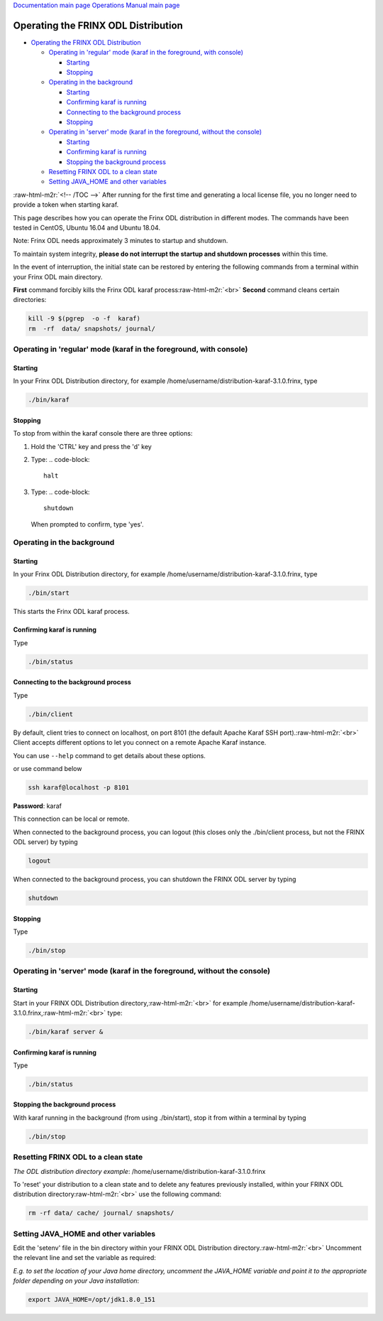 .. role:: raw-html-m2r(raw)
   :format: html


`Documentation main page <https://frinxio.github.io/Frinx-docs/>`_
`Operations Manual main page <https://frinxio.github.io/Frinx-docs/FRINX_ODL_Distribution/Carbon/operations_manual.html>`_

Operating the FRINX ODL Distribution
====================================


.. raw:: html

   <!-- TOC -->




* `Operating the FRINX ODL Distribution <#operating-the-frinx-odl-distribution>`_

  * `Operating in 'regular' mode (karaf in the foreground, with console) <#operating-in-regular-mode-karaf-in-the-foreground-with-console>`_

    * `Starting <#starting>`_
    * `Stopping <#stopping>`_

  * `Operating in the background <#operating-in-the-background>`_

    * `Starting <#starting-1>`_
    * `Confirming karaf is running <#confirming-karaf-is-running>`_
    * `Connecting to the background process <#connecting-to-the-background-process>`_
    * `Stopping <#stopping-1>`_

  * `Operating in 'server' mode (karaf in the foreground, without the console) <#operating-in-server-mode-karaf-in-the-foreground-without-the-console>`_

    * `Starting <#starting-2>`_
    * `Confirming karaf is running <#confirming-karaf-is-running-1>`_
    * `Stopping the background process <#stopping-the-background-process>`_

  * `Resetting FRINX ODL to a clean state <#resetting-frinx-odl-to-a-clean-state>`_
  * `Setting JAVA_HOME and other variables <#setting-java_home-and-other-variables>`_

:raw-html-m2r:`<!-- /TOC -->`
After running for the first time and generating a local license file, you no longer need to provide a token when starting karaf.

This page describes how you can operate the Frinx ODL distribution in different modes. The commands have been tested in CentOS, Ubuntu 16.04 and Ubuntu 18.04.

Note: Frinx ODL needs approximately 3 minutes to startup and shutdown.  

To maintain system integrity, **please do not interrupt the startup and shutdown processes** within this time.  

In the event of interruption, the initial state can be restored by entering the following commands from a terminal within your Frinx ODL main directory.

**First** command forcibly kills the Frinx ODL karaf process\ :raw-html-m2r:`<br>`
**Second** command cleans certain directories:

.. code-block::

   kill -9 $(pgrep  -o -f  karaf)
   rm  -rf  data/ snapshots/ journal/

Operating in 'regular' mode (karaf in the foreground, with console)
-------------------------------------------------------------------

Starting
^^^^^^^^

In your Frinx ODL Distribution directory, for example /home/username/distribution-karaf-3.1.0.frinx, type

.. code-block::

   ./bin/karaf


Stopping
^^^^^^^^

To stop from within the karaf console there are three options:


#. Hold the 'CTRL' key and press the 'd' key
#. Type:
   .. code-block::

       halt

#. Type:
   .. code-block::

       shutdown
   When prompted to confirm, type 'yes'.

Operating in the background
---------------------------

Starting
^^^^^^^^

In your Frinx ODL Distribution directory, for example /home/username/distribution-karaf-3.1.0.frinx, type

.. code-block::

       ./bin/start

This starts the Frinx ODL karaf process.

Confirming karaf is running
^^^^^^^^^^^^^^^^^^^^^^^^^^^

Type

.. code-block::

       ./bin/status

Connecting to the background process
^^^^^^^^^^^^^^^^^^^^^^^^^^^^^^^^^^^^

Type

.. code-block::

       ./bin/client

By default, client tries to connect on localhost, on port 8101 (the default Apache Karaf SSH port).\ :raw-html-m2r:`<br>`
Client accepts different options to let you connect on a remote Apache Karaf instance.  

You can use ``--help`` command to get details about these options.

or use command below

.. code-block::

       ssh karaf@localhost -p 8101

**Password**\ : karaf

This connection can be local or remote.

When connected to the background process, you can logout (this closes only the ./bin/client process, but not the FRINX ODL server) by typing

.. code-block::

       logout

When connected to the background process, you can shutdown the FRINX ODL server by typing  

.. code-block::

       shutdown

Stopping
^^^^^^^^

Type

.. code-block::

       ./bin/stop

Operating in 'server' mode (karaf in the foreground, without the console)
-------------------------------------------------------------------------

Starting
^^^^^^^^

Start in your FRINX ODL Distribution directory,\ :raw-html-m2r:`<br>`
for example /home/username/distribution-karaf-3.1.0.frinx,\ :raw-html-m2r:`<br>`
type:

.. code-block::

       ./bin/karaf server &

Confirming karaf is running
^^^^^^^^^^^^^^^^^^^^^^^^^^^

Type

.. code-block::

       ./bin/status

Stopping the background process
^^^^^^^^^^^^^^^^^^^^^^^^^^^^^^^

With karaf running in the background (from using ./bin/start), stop it from within a terminal by typing

.. code-block::

       ./bin/stop

Resetting FRINX ODL to a clean state
------------------------------------

*The ODL distribution directory example*\ : /home/username/distribution-karaf-3.1.0.frinx  

To 'reset' your distribution to a clean state and to delete any features previously installed, within your FRINX ODL distribution directory\ :raw-html-m2r:`<br>`
use the following command:

.. code-block::

       rm -rf data/ cache/ journal/ snapshots/

Setting JAVA_HOME and other variables
-------------------------------------

Edit the 'setenv' file in the bin directory within your FRINX ODL Distribution directory.\ :raw-html-m2r:`<br>`
Uncomment the relevant line and set the variable as required:  

*E.g. to set the location of your Java home directory, uncomment the JAVA_HOME variable and point it to the appropriate folder depending on your Java installation*\ :

.. code-block::

       export JAVA_HOME=/opt/jdk1.8.0_151
